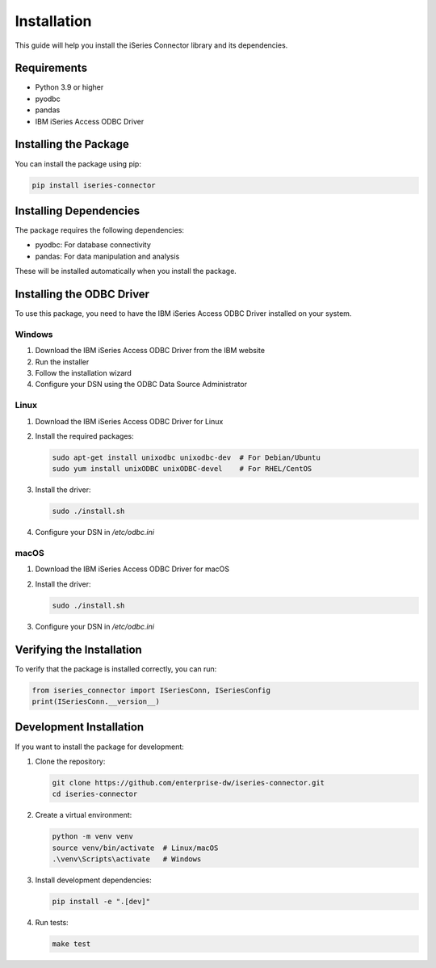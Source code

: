 Installation
===========

This guide will help you install the iSeries Connector library and its dependencies.

Requirements
-----------

* Python 3.9 or higher
* pyodbc
* pandas
* IBM iSeries Access ODBC Driver

Installing the Package
--------------------

You can install the package using pip:

.. code-block:: bash

   pip install iseries-connector

Installing Dependencies
---------------------

The package requires the following dependencies:

* pyodbc: For database connectivity
* pandas: For data manipulation and analysis

These will be installed automatically when you install the package.

Installing the ODBC Driver
------------------------

To use this package, you need to have the IBM iSeries Access ODBC Driver installed on your system.

Windows
~~~~~~~

1. Download the IBM iSeries Access ODBC Driver from the IBM website
2. Run the installer
3. Follow the installation wizard
4. Configure your DSN using the ODBC Data Source Administrator

Linux
~~~~~

1. Download the IBM iSeries Access ODBC Driver for Linux
2. Install the required packages:

   .. code-block:: bash

      sudo apt-get install unixodbc unixodbc-dev  # For Debian/Ubuntu
      sudo yum install unixODBC unixODBC-devel    # For RHEL/CentOS

3. Install the driver:

   .. code-block:: bash

      sudo ./install.sh

4. Configure your DSN in `/etc/odbc.ini`

macOS
~~~~~

1. Download the IBM iSeries Access ODBC Driver for macOS
2. Install the driver:

   .. code-block:: bash

      sudo ./install.sh

3. Configure your DSN in `/etc/odbc.ini`

Verifying the Installation
------------------------

To verify that the package is installed correctly, you can run:

.. code-block:: python

   from iseries_connector import ISeriesConn, ISeriesConfig
   print(ISeriesConn.__version__)

Development Installation
----------------------

If you want to install the package for development:

1. Clone the repository:

   .. code-block:: bash

      git clone https://github.com/enterprise-dw/iseries-connector.git
      cd iseries-connector

2. Create a virtual environment:

   .. code-block:: bash

      python -m venv venv
      source venv/bin/activate  # Linux/macOS
      .\venv\Scripts\activate   # Windows

3. Install development dependencies:

   .. code-block:: bash

      pip install -e ".[dev]"

4. Run tests:

   .. code-block:: bash

      make test 